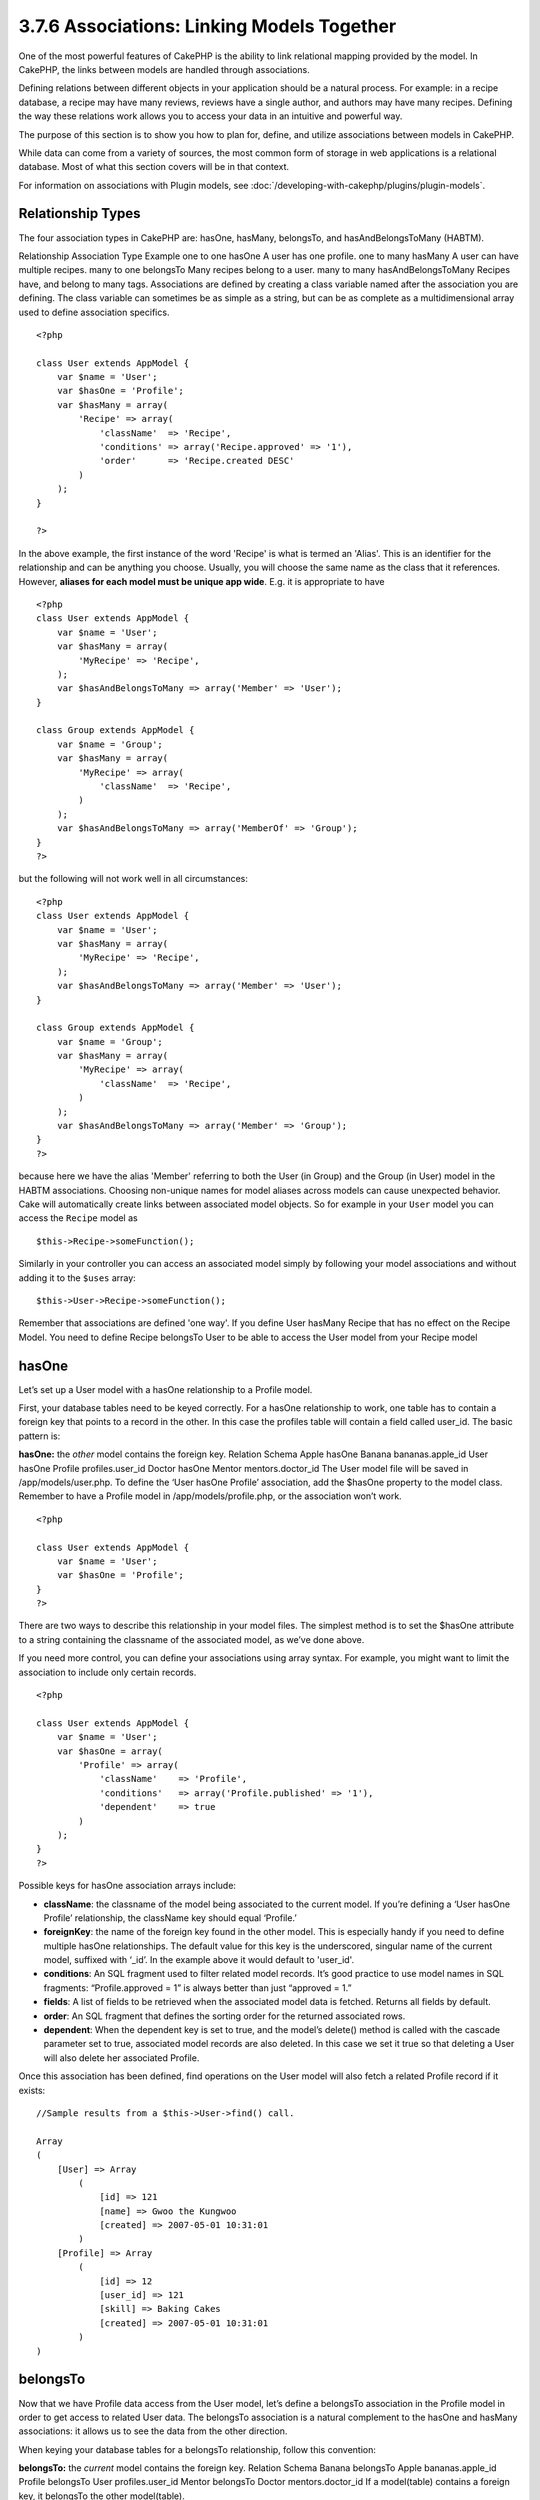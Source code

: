 3.7.6 Associations: Linking Models Together
-------------------------------------------

One of the most powerful features of CakePHP is the ability to link
relational mapping provided by the model. In CakePHP, the links
between models are handled through associations.

Defining relations between different objects in your application
should be a natural process. For example: in a recipe database, a
recipe may have many reviews, reviews have a single author, and
authors may have many recipes. Defining the way these relations
work allows you to access your data in an intuitive and powerful
way.

The purpose of this section is to show you how to plan for, define,
and utilize associations between models in CakePHP.

While data can come from a variety of sources, the most common form
of storage in web applications is a relational database. Most of
what this section covers will be in that context.

For information on associations with Plugin models, see
:doc:`/developing-with-cakephp/plugins/plugin-models`.

Relationship Types
~~~~~~~~~~~~~~~~~~

The four association types in CakePHP are: hasOne, hasMany,
belongsTo, and hasAndBelongsToMany (HABTM).

Relationship
Association Type
Example
one to one
hasOne
A user has one profile.
one to many
hasMany
A user can have multiple recipes.
many to one
belongsTo
Many recipes belong to a user.
many to many
hasAndBelongsToMany
Recipes have, and belong to many tags.
Associations are defined by creating a class variable named after
the association you are defining. The class variable can sometimes
be as simple as a string, but can be as complete as a
multidimensional array used to define association specifics.

::

    <?php
    
    class User extends AppModel {
        var $name = 'User';
        var $hasOne = 'Profile';
        var $hasMany = array(
            'Recipe' => array(
                'className'  => 'Recipe',
                'conditions' => array('Recipe.approved' => '1'),
                'order'      => 'Recipe.created DESC'
            )
        );
    }
    
    ?>

In the above example, the first instance of the word 'Recipe' is
what is termed an 'Alias'. This is an identifier for the
relationship and can be anything you choose. Usually, you will
choose the same name as the class that it references. However,
**aliases for each model must be unique app wide**. E.g. it is
appropriate to have
::

    <?php
    class User extends AppModel {
        var $name = 'User';
        var $hasMany = array(
            'MyRecipe' => 'Recipe',
        );
        var $hasAndBelongsToMany => array('Member' => 'User');
    }
    
    class Group extends AppModel {
        var $name = 'Group';
        var $hasMany = array(
            'MyRecipe' => array(
                'className'  => 'Recipe',
            )
        );
        var $hasAndBelongsToMany => array('MemberOf' => 'Group');
    }
    ?>

but the following will not work well in all circumstances:
::

    <?php
    class User extends AppModel {
        var $name = 'User';
        var $hasMany = array(
            'MyRecipe' => 'Recipe',
        );
        var $hasAndBelongsToMany => array('Member' => 'User');
    }
    
    class Group extends AppModel {
        var $name = 'Group';
        var $hasMany = array(
            'MyRecipe' => array(
                'className'  => 'Recipe',
            )
        );
        var $hasAndBelongsToMany => array('Member' => 'Group');
    }
    ?>

because here we have the alias 'Member' referring to both the User
(in Group) and the Group (in User) model in the HABTM associations.
Choosing non-unique names for model aliases across models can cause
unexpected behavior.
Cake will automatically create links between associated model
objects. So for example in your ``User`` model you can access the
``Recipe`` model as
::

    $this->Recipe->someFunction();

Similarly in your controller you can access an associated model
simply by following your model associations and without adding it
to the ``$uses`` array:

::

    $this->User->Recipe->someFunction();

Remember that associations are defined 'one way'. If you define
User hasMany Recipe that has no effect on the Recipe Model. You
need to define Recipe belongsTo User to be able to access the User
model from your Recipe model

hasOne
~~~~~~

Let’s set up a User model with a hasOne relationship to a Profile
model.

First, your database tables need to be keyed correctly. For a
hasOne relationship to work, one table has to contain a foreign key
that points to a record in the other. In this case the profiles
table will contain a field called user\_id. The basic pattern is:

**hasOne:** the *other* model contains the foreign key.
Relation
Schema
Apple hasOne Banana
bananas.apple\_id
User hasOne Profile
profiles.user\_id
Doctor hasOne Mentor
mentors.doctor\_id
The User model file will be saved in /app/models/user.php. To
define the ‘User hasOne Profile’ association, add the $hasOne
property to the model class. Remember to have a Profile model in
/app/models/profile.php, or the association won’t work.

::

    <?php
    
    class User extends AppModel {
        var $name = 'User';                
        var $hasOne = 'Profile';   
    }
    ?>

There are two ways to describe this relationship in your model
files. The simplest method is to set the $hasOne attribute to a
string containing the classname of the associated model, as we’ve
done above.

If you need more control, you can define your associations using
array syntax. For example, you might want to limit the association
to include only certain records.

::

    <?php
    
    class User extends AppModel {
        var $name = 'User';          
        var $hasOne = array(
            'Profile' => array(
                'className'    => 'Profile',
                'conditions'   => array('Profile.published' => '1'),
                'dependent'    => true
            )
        );    
    }
    ?>

Possible keys for hasOne association arrays include:


-  **className**: the classname of the model being associated to
   the current model. If you’re defining a ‘User hasOne Profile’
   relationship, the className key should equal ‘Profile.’
-  **foreignKey**: the name of the foreign key found in the other
   model. This is especially handy if you need to define multiple
   hasOne relationships. The default value for this key is the
   underscored, singular name of the current model, suffixed with
   ‘\_id’. In the example above it would default to 'user\_id'.
-  **conditions**: An SQL fragment used to filter related model
   records. It’s good practice to use model names in SQL fragments:
   “Profile.approved = 1” is always better than just “approved = 1.”
-  **fields**: A list of fields to be retrieved when the associated
   model data is fetched. Returns all fields by default.
-  **order**: An SQL fragment that defines the sorting order for
   the returned associated rows.
-  **dependent**: When the dependent key is set to true, and the
   model’s delete() method is called with the cascade parameter set to
   true, associated model records are also deleted. In this case we
   set it true so that deleting a User will also delete her associated
   Profile.

Once this association has been defined, find operations on the User
model will also fetch a related Profile record if it exists:

::

    //Sample results from a $this->User->find() call.
    
    Array
    (
        [User] => Array
            (
                [id] => 121
                [name] => Gwoo the Kungwoo
                [created] => 2007-05-01 10:31:01
            )
        [Profile] => Array
            (
                [id] => 12
                [user_id] => 121
                [skill] => Baking Cakes
                [created] => 2007-05-01 10:31:01
            )
    )

belongsTo
~~~~~~~~~

Now that we have Profile data access from the User model, let’s
define a belongsTo association in the Profile model in order to get
access to related User data. The belongsTo association is a natural
complement to the hasOne and hasMany associations: it allows us to
see the data from the other direction.

When keying your database tables for a belongsTo relationship,
follow this convention:

**belongsTo:** the *current* model contains the foreign key.
Relation
Schema
Banana belongsTo Apple
bananas.apple\_id
Profile belongsTo User
profiles.user\_id
Mentor belongsTo Doctor
mentors.doctor\_id
If a model(table) contains a foreign key, it belongsTo the other
model(table).

We can define the belongsTo association in our Profile model at
/app/models/profile.php using the string syntax as follows:

::

    <?php
    
    class Profile extends AppModel {
        var $name = 'Profile';                
        var $belongsTo = 'User';   
    }
    ?>

We can also define a more specific relationship using array
syntax:

::

    <?php
    
    class Profile extends AppModel {
        var $name = 'Profile';                
        var $belongsTo = array(
            'User' => array(
                'className'    => 'User',
                'foreignKey'    => 'user_id'
            )
        );  
    }
    ?>

Possible keys for belongsTo association arrays include:


-  **className**: the classname of the model being associated to
   the current model. If you’re defining a ‘Profile belongsTo User’
   relationship, the className key should equal ‘User.’
-  **foreignKey**: the name of the foreign key found in the current
   model. This is especially handy if you need to define multiple
   belongsTo relationships. The default value for this key is the
   underscored, singular name of the other model, suffixed with
   ‘\_id’.
-  **conditions**: An SQL fragment used to filter related model
   records. It’s good practice to use model names in SQL fragments:
   “User.active = 1” is always better than just “active = 1.”
-  **type**: the type of the join to use in the SQL query, default
   is LEFT which may not fit your needs in all situations, INNER may
   be helpful when you want everything from your main and associated
   models or nothing at all!(effective when used with some conditions
   of course).
   **(NB: type value is in lower case - i.e. left, inner)**
-  **fields**: A list of fields to be retrieved when the associated
   model data is fetched. Returns all fields by default.
-  **order**: An SQL fragment that defines the sorting order for
   the returned associated rows.
-  **counterCache**: If set to true the associated Model will
   automatically increase or decrease the
   “[singular\_model\_name]\_count” field in the foreign table
   whenever you do a save() or delete(). If its a string then its the
   field name to use. The value in the counter field represents the
   number of related rows.
-  **counterScope**: Optional conditions array to use for updating
   counter cache field.

Once this association has been defined, find operations on the
Profile model will also fetch a related User record if it exists:

::

    //Sample results from a $this->Profile->find() call.
    
    Array
    (
       [Profile] => Array
            (
                [id] => 12
                [user_id] => 121
                [skill] => Baking Cakes
                [created] => 2007-05-01 10:31:01
            )    
        [User] => Array
            (
                [id] => 121
                [name] => Gwoo the Kungwoo
                [created] => 2007-05-01 10:31:01
            )
    )

hasMany
~~~~~~~

Next step: defining a “User hasMany Comment” association. A hasMany
association will allow us to fetch a user’s comments when we fetch
a User record.

When keying your database tables for a hasMany relationship, follow
this convention:

**hasMany:** the *other* model contains the foreign key.
Relation
Schema
User hasMany Comment
Comment.user\_id
Cake hasMany Virtue
Virtue.cake\_id
Product hasMany Option
Option.product\_id
We can define the hasMany association in our User model at
/app/models/user.php using the string syntax as follows:

::

    <?php
    
    class User extends AppModel {
        var $name = 'User';                
        var $hasMany = 'Comment';   
    }
    ?>

We can also define a more specific relationship using array
syntax:

::

    <?php
    
    class User extends AppModel {
        var $name = 'User';                
        var $hasMany = array(
            'Comment' => array(
                'className'     => 'Comment',
                'foreignKey'    => 'user_id',
                'conditions'    => array('Comment.status' => '1'),
                'order'    => 'Comment.created DESC',
                'limit'        => '5',
                'dependent'=> true
            )
        );  
    }
    ?>

Possible keys for hasMany association arrays include:


-  **className**: the classname of the model being associated to
   the current model. If you’re defining a ‘User hasMany Comment’
   relationship, the className key should equal ‘Comment.’
-  **foreignKey**: the name of the foreign key found in the other
   model. This is especially handy if you need to define multiple
   hasMany relationships. The default value for this key is the
   underscored, singular name of the actual model, suffixed with
   ‘\_id’.
-  **conditions**: An SQL fragment used to filter related model
   records. It’s good practice to use model names in SQL fragments:
   “Comment.status = 1” is always better than just “status = 1.”
-  **fields**: A list of fields to be retrieved when the associated
   model data is fetched. Returns all fields by default.
-  **order**: An SQL fragment that defines the sorting order for
   the returned associated rows.
-  **limit**: The maximum number of associated rows you want
   returned.
-  **offset**: The number of associated rows to skip over (given
   the current conditions and order) before fetching and associating.
-  **dependent**: When dependent is set to true, recursive model
   deletion is possible. In this example, Comment records will be
   deleted when their associated User record has been deleted.
-  **exclusive**: When exclusive is set to true, recursive model
   deletion does the delete with a deleteAll() call, instead of
   deleting each entity separately. This greatly improves performance,
   but may not be ideal for all circumstances.
-  **finderQuery**: A complete SQL query CakePHP can use to fetch
   associated model records. This should be used in situations that
   require very custom results.
   If a query you're building requires a reference to the associated
   model ID, use the special ``{$__cakeID__$}`` marker in the query.
   For example, if your Apple model hasMany Orange, the query should
   look something like this:
   ::

       SELECT Orange.* from oranges as Orange WHERE Orange.apple_id = {$__cakeID__$};


Once this association has been defined, find operations on the User
model will also fetch related Comment records if they exist:

::

    //Sample results from a $this->User->find() call.
    
    Array
    (  
        [User] => Array
            (
                [id] => 121
                [name] => Gwoo the Kungwoo
                [created] => 2007-05-01 10:31:01
            )
        [Comment] => Array
            (
                [0] => Array
                    (
                        [id] => 123
                        [user_id] => 121
                        [title] => On Gwoo the Kungwoo
                        [body] => The Kungwooness is not so Gwooish
                        [created] => 2006-05-01 10:31:01
                    )
                [1] => Array
                    (
                        [id] => 124
                        [user_id] => 121
                        [title] => More on Gwoo
                        [body] => But what of the ‘Nut?
                        [created] => 2006-05-01 10:41:01
                    )
            )
    )

One thing to remember is that you’ll need a complimentary Comment
belongsTo User association in order to get the data from both
directions. What we’ve outlined in this section empowers you to get
Comment data from the User. Adding the Comment belongsTo User
association in the Comment model empowers you to get User data from
the Comment model - completing the connection and allowing the flow
of information from either model’s perspective.

hasAndBelongsToMany (HABTM)
~~~~~~~~~~~~~~~~~~~~~~~~~~~

Alright. At this point, you can already call yourself a CakePHP
model associations professional. You're already well versed in the
three associations that take up the bulk of object relations.

Let's tackle the final relationship type: hasAndBelongsToMany, or
HABTM. This association is used when you have two models that need
to be joined up, repeatedly, many times, in many different ways.

The main difference between hasMany and HABTM is that a link
between models in HABTM is not exclusive. For example, we're about
to join up our Recipe model with a Tag model using HABTM. Attaching
the "Italian" tag to my grandma's Gnocci recipe doesn't "use up"
the tag. I can also tag my Honey Glazed BBQ Spaghettio's with
"Italian" if I want to.

Links between hasMany associated objects are exclusive. If my User
hasMany Comments, a comment is only linked to a specific user. It's
no longer up for grabs.

Moving on. We'll need to set up an extra table in the database to
handle HABTM associations. This new join table's name needs to
include the names of both models involved, in alphabetical order,
and separated with an underscore ( \_ ). The contents of the table
should be two fields, each foreign keys (which should be integers)
pointing to both of the primary keys of the involved models. To
avoid any issues - don't define a combined primary key for these
two fields, if your application requires it you can define a unique
index. If you plan to add any extra information to this table, it's
a good idea to add an additional primary key field (by convention
'id') to make acting on the table as easy as any other model.

**HABTM** requires a separate join table that includes both *model*
names.

Relation
Schema (HABTM table in bold)
Recipe HABTM Tag
**recipes\_tags.**id, **recipes\_tags.**recipe\_id,
**recipes\_tags.**tag\_id
Cake HABTM Fan
**cakes\_fans.**id, **cakes\_fans.**cake\_id,
**cakes\_fans.**fan\_id
Foo HABTM Bar
**bars\_foos.**id, **bars\_foos.**foo\_id, **bars\_foos.**bar\_id
Table names are by convention in alphabetical order.

Make sure primary keys in tables **cakes** and **recipes** have
"id" fields as assumed by convention. If they're different than
assumed, it `has to be changed in model <http://docs.cakephp.org/view/1061/primaryKey>`_

Once this new table has been created, we can define the HABTM
association in the model files. We're gonna skip straight to the
array syntax this time:

::

    <?php
    
    class Recipe extends AppModel {
        var $name = 'Recipe';   
        var $hasAndBelongsToMany = array(
            'Tag' =>
                array(
                    'className'              => 'Tag',
                    'joinTable'              => 'recipes_tags',
                    'foreignKey'             => 'recipe_id',
                    'associationForeignKey'  => 'tag_id',
                    'unique'                 => true,
                    'conditions'             => '',
                    'fields'                 => '',
                    'order'                  => '',
                    'limit'                  => '',
                    'offset'                 => '',
                    'finderQuery'            => '',
                    'deleteQuery'            => '',
                    'insertQuery'            => ''
                )
        );
    }
    ?>

Possible keys for HABTM association arrays include:


-  **className**: the classname of the model being associated to
   the current model. If you're defining a ‘Recipe HABTM Tag'
   relationship, the className key should equal ‘Tag.'
-  **joinTable**: The name of the join table used in this
   association (if the current table doesn't adhere to the naming
   convention for HABTM join tables).
-  **with**: Defines the name of the model for the join table. By
   default CakePHP will auto-create a model for you. Using the example
   above it would be called RecipesTag. By using this key you can
   override this default name. The join table model can be used just
   like any "regular" model to access the join table directly.
-  **foreignKey**: the name of the foreign key found in the current
   model. This is especially handy if you need to define multiple
   HABTM relationships. The default value for this key is the
   underscored, singular name of the current model, suffixed with
   ‘\_id'.
-  **associationForeignKey**: the name of the foreign key found in
   the other model. This is especially handy if you need to define
   multiple HABTM relationships. The default value for this key is the
   underscored, singular name of the other model, suffixed with
   ‘\_id'.
-  **unique**: If true (default value) cake will first delete
   existing relationship records in the foreign keys table before
   inserting new ones, when updating a record. So existing
   associations need to be passed again when updating.
-  **conditions**: An SQL fragment used to filter related model
   records. It's good practice to use model names in SQL fragments:
   "Comment.status = 1" is always better than just "status = 1."
-  **fields**: A list of fields to be retrieved when the associated
   model data is fetched. Returns all fields by default.
-  **order**: An SQL fragment that defines the sorting order for
   the returned associated rows.
-  **limit**: The maximum number of associated rows you want
   returned.
-  **offset**: The number of associated rows to skip over (given
   the current conditions and order) before fetching and associating.
-  **finderQuery, deleteQuery, insertQuery**: A complete SQL query
   CakePHP can use to fetch, delete, or create new associated model
   records. This should be used in situations that require very custom
   results.

Once this association has been defined, find operations on the
Recipe model will also fetch related Tag records if they exist:

::

    //Sample results from a $this->Recipe->find() call.
    
    Array
    (  
        [Recipe] => Array
            (
                [id] => 2745
                [name] => Chocolate Frosted Sugar Bombs
                [created] => 2007-05-01 10:31:01
                [user_id] => 2346
            )
        [Tag] => Array
            (
                [0] => Array
                    (
                        [id] => 123
                        [name] => Breakfast
                    )
               [1] => Array
                    (
                        [id] => 124
                        [name] => Dessert
                    )
               [2] => Array
                    (
                        [id] => 125
                        [name] => Heart Disease
                    )
            )
    )

Remember to define a HABTM association in the Tag model if you'd
like to fetch Recipe data when using the Tag model.

It is also possible to execute custom find queries based on HABTM
relationships. Consider the following examples:



Assuming the same structure in the above example (Recipe HABTM
Tag), let's say we want to fetch all Recipes with the tag
'Dessert', one potential (wrong) way to achieve this would be to
apply a condition to the association itself:

::

    $this->Recipe->bindModel(array(
        'hasAndBelongsToMany' => array(
            'Tag' => array('conditions'=>array('Tag.name'=>'Dessert'))
    )));
    $this->Recipe->find('all');

::

    //Data Returned
    Array
    (  
        0 => Array
            {
            [Recipe] => Array
                (
                    [id] => 2745
                    [name] => Chocolate Frosted Sugar Bombs
                    [created] => 2007-05-01 10:31:01
                    [user_id] => 2346
                )
            [Tag] => Array
                (
                   [0] => Array
                        (
                            [id] => 124
                            [name] => Dessert
                        )
                )
        )
        1 => Array
            {
            [Recipe] => Array
                (
                    [id] => 2745
                    [name] => Crab Cakes
                    [created] => 2008-05-01 10:31:01
                    [user_id] => 2349
                )
            [Tag] => Array
                (
                }
            }
    }

Notice that this example returns ALL recipes but only the "Dessert"
tags. To properly achieve our goal, there are a number of ways to
do it. One option is to search the Tag model (instead of Recipe),
which will also give us all of the associated Recipes.

::

    $this->Recipe->Tag->find('all', array('conditions'=>array('Tag.name'=>'Dessert')));

We could also use the join table model (which CakePHP provides for
us), to search for a given ID.

::

    $this->Recipe->bindModel(array('hasOne' => array('RecipesTag')));
    $this->Recipe->find('all', array(
            'fields' => array('Recipe.*'),
            'conditions'=>array('RecipesTag.tag_id'=>124) // id of Dessert
    ));

It's also possible to create an exotic association for the purpose
of creating as many joins as necessary to allow filtering, for
example:

::

    $this->Recipe->bindModel(array(
        'hasOne' => array(
            'RecipesTag',
            'FilterTag' => array(
                'className' => 'Tag',
                'foreignKey' => false,
                'conditions' => array('FilterTag.id = RecipesTag.tag_id')
    ))));
    $this->Recipe->find('all', array(
            'fields' => array('Recipe.*'),
            'conditions'=>array('FilterTag.name'=>'Dessert')
    ));

Both of which will return the following data:

::

    //Data Returned
    Array
    (  
        0 => Array
            {
            [Recipe] => Array
                (
                    [id] => 2745
                    [name] => Chocolate Frosted Sugar Bombs
                    [created] => 2007-05-01 10:31:01
                    [user_id] => 2346
                )
        [Tag] => Array
            (
                [0] => Array
                    (
                        [id] => 123
                        [name] => Breakfast
                    )
               [1] => Array
                    (
                        [id] => 124
                        [name] => Dessert
                    )
               [2] => Array
                    (
                        [id] => 125
                        [name] => Heart Disease
                    )
            )
    }

The same binding trick can be used to easily paginate your HABTM
models. Just one word of caution: since paginate requires two
queries (one to count the records and one to get the actual data),
be sure to supply the ``false`` parameter to your ``bindModel();``
which essentially tells CakePHP to keep the binding persistent over
multiple queries, rather than just one as in the default behavior.
Please refer to the API for more details.

For more information on saving HABTM objects see
`Saving Related Model Data (HABTM) <http://docs.cakephp.org/view/1034/Saving-Related-Model-Data-HABTM>`_

For more information on binding model associations on the fly see
`Creating and destroying associations on the fly <http://docs.cakephp.org/view/1045/Creating-and-Destroying-Associations-on-the-Fly>`_

Mix and match techniques to achieve your specific objective.

hasMany through (The Join Model)
~~~~~~~~~~~~~~~~~~~~~~~~~~~~~~~~

It is sometimes desirable to store additional data with a many to
many association. Consider the following

Student hasAndBelongsToMany Course Course hasAndBelongsToMany
Student

In other words, a Student can take many Courses and a Course can be
taken my many Students. This is a simple many to many association
demanding a table such as this

::

    id | student_id | course_id

Now what if we want to store the number of days that were attended
by the student on the course and their final grade? The table we'd
want would be

::

    id | student_id | course_id | days_attended | grade

The trouble is, hasAndBelongsToMany will not support this type of
scenario because when hasAndBelongsToMany associations are saved,
the association is deleted first. You would lose the extra data in
the columns as it is not replaced in the new insert.

The way to implement our requirement is to use a **join model**,
otherwise known (in Rails) as a **hasMany through** association.
That is, the association is a model itself. So, we can create a new
model CourseMembership. Take a look at the following models.

::

            student.php
            
            class Student extends AppModel
            {
                public $hasMany = array(
                    'CourseMembership'
                );
    
                public $validate = array(
                    'first_name' => array(
                        'rule' => 'notEmpty',
                        'message' => 'A first name is required'
                    ),
                    'last_name' => array(
                        'rule' => 'notEmpty',
                        'message' => 'A last name is required'
                    )
                );
            }      
            
            course.php
            
            class Course extends AppModel
            {
                public $hasMany = array(
                    'CourseMembership'
                );
    
                public $validate = array(
                    'name' => array(
                        'rule' => 'notEmpty',
                        'message' => 'A course name is required'
                    )
                );
            }
            
            course_membership.php
    
            class CourseMembership extends AppModel
            {
                public $belongsTo = array(
                    'Student', 'Course'
                );
    
                public $validate = array(
                    'days_attended' => array(
                        'rule' => 'numeric',
                        'message' => 'Enter the number of days the student attended'
                    ),
                    'grade' => array(
                        'rule' => 'notEmpty',
                        'message' => 'Select the grade the student received'
                    )
                );
            }   

The CourseMembership join model uniquely identifies a given
Student's participation on a Course in addition to extra
meta-information.

Working with join model data
~~~~~~~~~~~~~~~~~~~~~~~~~~~~

Now that the models have been defined, let's see how we can save
all of this. Let's say the Head of Cake School has asked us the
developer to write an application that allows him to log a
student's attendance on a course with days attended and grade. Take
a look at the following code.

::

        controllers/course_membership_controller.php
        
        class CourseMembershipsController extends AppController
        {
            public $uses = array('CourseMembership');
            
            public function index() {
                $this->set('course_memberships_list', $this->CourseMembership->find('all'));
            }
            
            public function add() {
                
                if (! empty($this->data)) {
                    
                    if ($this->CourseMembership->saveAll(
                        $this->data, array('validate' => 'first'))) {
    
                        
                        $this->redirect(array('action' => 'index'));
                    }
                }
            }
        }
        
        views/course_memberships/add.ctp
    
        <?php echo $form->create('CourseMembership'); ?>
            <?php echo $form->input('Student.first_name'); ?>
            <?php echo $form->input('Student.last_name'); ?>
            <?php echo $form->input('Course.name'); ?>
            <?php echo $form->input('CourseMembership.days_attended'); ?>
            <?php echo $form->input('CourseMembership.grade'); ?>
            <button type="submit">Save</button>
        <?php echo $form->end(); ?>
        

You can see that the form uses the form helper's dot notation to
build up the data array for the controller's save which looks a bit
like this when submitted.

::

        Array
        (
            [Student] => Array
                (
                    [first_name] => Joe
                    [last_name] => Bloggs
                )
    
            [Course] => Array
                (
                    [name] => Cake
                )
    
            [CourseMembership] => Array
                (
                    [days_attended] => 5
                    [grade] => A
                )
    
        )

Cake will happily be able to save the lot together and assigning
the foreign keys of the Student and Course into CourseMembership
with a saveAll call with this data structure. If we run the index
action of our CourseMembershipsController the data structure
received now from a find('all') is:

::

        Array
        (
            [0] => Array
                (
                    [CourseMembership] => Array
                        (
                            [id] => 1
                            [student_id] => 1
                            [course_id] => 1
                            [days_attended] => 5
                            [grade] => A
                        )
    
                    [Student] => Array
                        (
                            [id] => 1
                            [first_name] => Joe
                            [last_name] => Bloggs
                        )
    
                    [Course] => Array
                        (
                            [id] => 1
                            [name] => Cake
                        )
    
                )
    
        )

There are of course many ways to work with a join model. The
version above assumes you want to save everything at-once. There
will be cases where you want to create the Student and Course
independently and at a later point associate the two together with
a CourseMembership. So you might have a form that allows selection
of existing students and courses from picklists or ID entry and
then the two meta-fields for the CourseMembership, e.g.

::

        
        views/course_memberships/add.ctp
        
        <?php echo $form->create('CourseMembership'); ?>
            <?php echo $form->input('Student.id', array('type' => 'text', 'label' => 'Student ID', 'default' => 1)); ?>
            <?php echo $form->input('Course.id', array('type' => 'text', 'label' => 'Course ID', 'default' => 1)); ?>
            <?php echo $form->input('CourseMembership.days_attended'); ?>
            <?php echo $form->input('CourseMembership.grade'); ?>
            <button type="submit">Save</button>
        <?php echo $form->end(); ?>

And the resultant POST

::

     
        Array
        (
            [Student] => Array
                (
                    [id] => 1
                )
    
            [Course] => Array
                (
                    [id] => 1
                )
    
            [CourseMembership] => Array
                (
                    [days_attended] => 10
                    [grade] => 5
                )
    
        )

Again Cake is good to us and pulls the Student id and Course id
into the CourseMembership with the saveAll.



Join models are pretty useful things to be able to use and Cake
makes it easy to do so with its built-in hasMany and belongsTo
associations and saveAll feature.

Creating and Destroying Associations on the Fly
~~~~~~~~~~~~~~~~~~~~~~~~~~~~~~~~~~~~~~~~~~~~~~~

Sometimes it becomes necessary to create and destroy model
associations on the fly. This may be for any number of reasons:


-  You want to reduce the amount of associated data fetched, but
   all your associations are on the first level of recursion.
-  You want to change the way an association is defined in order to
   sort or filter associated data.

This association creation and destruction is done using the CakePHP
model bindModel() and unbindModel() methods. (There is also a very
helpful behavior called "Containable", please refer to manual
section about Built-in behaviors for more information). Let's set
up a few models so we can see how bindModel() and unbindModel()
work. We'll start with two models:

::

    <?php
    
    class Leader extends AppModel {
        var $name = 'Leader';
     
        var $hasMany = array(
            'Follower' => array(
                'className' => 'Follower',
                'order'     => 'Follower.rank'
            )
        );
    }
    
    ?>
    
    <?php
    
    class Follower extends AppModel {
        var $name = 'Follower';
    }
    
    ?>

Now, in the LeadersController, we can use the find() method in the
Leader model to fetch a Leader and its associated followers. As you
can see above, the association array in the Leader model defines a
"Leader hasMany Followers" relationship. For demonstration
purposes, let's use unbindModel() to remove that association in a
controller action.

::

    function someAction() {
        // This fetches Leaders, and their associated Followers
        $this->Leader->find('all');
      
        // Let's remove the hasMany...
        $this->Leader->unbindModel(
            array('hasMany' => array('Follower'))
        );
      
        // Now using a find function will return 
        // Leaders, with no Followers
        $this->Leader->find('all');
      
        // NOTE: unbindModel only affects the very next 
        // find function. An additional find call will use 
        // the configured association information.
      
        // We've already used find('all') after unbindModel(), 
        // so this will fetch Leaders with associated 
        // Followers once again...
        $this->Leader->find('all');
    }

Removing or adding associations using bind- and unbindModel() only
works for the *next* find operation only unless the second
parameter has been set to false. If the second parameter has been
set to *false*, the bind remains in place for the remainder of the
request.

Here’s the basic usage pattern for unbindModel():

::

    $this->Model->unbindModel(
        array('associationType' => array('associatedModelClassName'))
    );

Now that we've successfully removed an association on the fly,
let's add one. Our as-of-yet unprincipled Leader needs some
associated Principles. The model file for our Principle model is
bare, except for the var $name statement. Let's associate some
Principles to our Leader on the fly (but remember–only for just the
following find operation). This function appears in the
LeadersController:

::

    function anotherAction() {
        // There is no Leader hasMany Principles in 
        // the leader.php model file, so a find here, 
        // only fetches Leaders.
        $this->Leader->find('all');
     
        // Let's use bindModel() to add a new association 
        // to the Leader model:
        $this->Leader->bindModel(
            array('hasMany' => array(
                    'Principle' => array(
                        'className' => 'Principle'
                    )
                )
            )
        );
     
        // Now that we're associated correctly, 
        // we can use a single find function to fetch 
        // Leaders with their associated principles:
        $this->Leader->find('all');
    }

There you have it. The basic usage for bindModel() is the
encapsulation of a normal association array inside an array whose
key is named after the type of association you are trying to
create:

::

    $this->Model->bindModel(
            array('associationName' => array(
                    'associatedModelClassName' => array(
                        // normal association keys go here...
                    )
                )
            )
        );

Even though the newly bound model doesn't need any sort of
association definition in its model file, it will still need to be
correctly keyed in order for the new association to work properly.

Multiple relations to the same model
~~~~~~~~~~~~~~~~~~~~~~~~~~~~~~~~~~~~

There are cases where a Model has more than one relation to another
Model. For example you might have a Message model that has two
relations to the User model. One relation to the user that sends a
message, and a second to the user that receives the message. The
messages table will have a field user\_id, but also a field
recipient\_id. Now your Message model can look something like:

::

    <?php
    class Message extends AppModel {
        var $name = 'Message';
        var $belongsTo = array(
            'Sender' => array(
                'className' => 'User',
                'foreignKey' => 'user_id'
            ),
            'Recipient' => array(
                'className' => 'User',
                'foreignKey' => 'recipient_id'
            )
        );
    }
    ?>

Recipient is an alias for the User model. Now let's see what the
User model would look like.

::

    <?php
    class User extends AppModel {
        var $name = 'User';
        var $hasMany = array(
            'MessageSent' => array(
                'className' => 'Message',
                'foreignKey' => 'user_id'
            ),
            'MessageReceived' => array(
                'className' => 'Message',
                'foreignKey' => 'recipient_id'
            )
        );
    }
    ?>

It is also possible to create self associations as shown below.

::

    <?php
    class Post extends AppModel {
        var $name = 'Post';
        
        var $belongsTo = array(
            'Parent' => array(
                'className' => 'Post',
                'foreignKey' => 'parent_id'
            )
        );
    
        var $hasMany = array(
            'Children' => array(
                'className' => 'Post',
                'foreignKey' => 'parent_id'
            )
        );
    }
    ?>

**An alternate method** of associating a model with itself (without
assuming a parent/child relationship) is to have both the
``$belongsTo`` and ``$hasMany`` relationships of a model each to
declare an identical alias, className, and foreignKey [property].

::

    <?php
    class MySchema extends CakeSchema {
        public $users = array (
            'id' => array ('type' => 'integer', 'default' => null, 'key' => 'primary'),
            'username' => array ('type' => 'string', 'null' => false, 'key' => 'index'),
            // more schema properties...
            'last_user_id' => array ('type' => 'integer', 'default' => null, 'key' => 'index'),
    
            'indexes' => array (
                'PRIMARY' => array ('column' => 'id', 'unique' => true),
                // more keys...
                'last_user' => array ('column' => 'last_user_id', 'unique' => false)
            )
        );
    }
    
    class User extends AppModel {
        public $hasMany = array (
            'Tag' => array (
                'foreignKey' => 'last_user_id'
            ),
            // more hasMany relationships...
            'LastUser' => array (
                'className' => 'User',
                'foreignKey' => 'last_user_id'
            )
        );
        public $belongsTo = array (
            // in most cases this would be the only belongsTo relationship for this model
            'LastUser' => array (
                'className' => 'User',
                'foreignKey' => 'last_user_id',
                'dependent' => true
            )
        );
    }
    ?>

**Reasoning** [for this particular self-association method]: Say
there are many models which contain the property
``$modelClass.lastUserId``. Each model has the foreign key
``last_user_id``, a reference to the last user that
updated/modified the record in question. The model ``User``
*also contains* the same property (last\_user\_id), since it may be
neat to know if someone has committed a security breach through the
modification of any User record other than their own (you could
also use strict ACL behaviors).

**Fetching a nested array of associated records:**

If your table has ``parent_id`` field you can also use
```find('threaded')`` <http://book.cakephp.org/view/1023/find-threaded>`_
to fetch nested array of records using a single query without
setting up any associations.
Joining tables
~~~~~~~~~~~~~~

In SQL you can combine related tables using the JOIN statement.
This allows you to perform complex searches across multiples tables
(i.e: search posts given several tags).

In CakePHP some associations (belongsTo and hasOne) performs
automatic joins to retrieve data, so you can issue queries to
retrieve models based on data in the related one.

But this is not the case with hasMany and hasAndBelongsToMany
associations. Here is where forcing joins comes to the rescue. You
only have to define the necessary joins to combine tables and get
the desired results for your query.

Remember you need to set the recursion to -1 for this to work. I.e:
$this->Channel->recursive = -1;

To force a join between tables you need to use the "modern" syntax
for Model::find(), adding a 'joins' key to the $options array. For
example:

::

    $options['joins'] = array(
        array('table' => 'channels',
            'alias' => 'Channel',
            'type' => 'LEFT',
            'conditions' => array(
                'Channel.id = Item.channel_id',
            )
        )
    );
    
    $Item->find('all', $options);

Note that the 'join' arrays are not keyed.

In the above example, a model called Item is left joined to the
channels table. You can alias the table with the Model name, so the
retrieved data complies with the CakePHP data structure.

The keys that define the join are the following:


-  **table**: The table for the join.
-  **alias**: An alias to the table. The name of the model
   associated with the table is the best bet.
-  **type**: The type of join: inner, left or right.
-  **conditions**: The conditions to perform the join.

With joins, you could add conditions based on Related model
fields:

::

    $options['joins'] = array(
        array('table' => 'channels',
            'alias' => 'Channel',
            'type' => 'LEFT',
            'conditions' => array(
                'Channel.id = Item.channel_id',
            )
        )
    );
    
    $options['conditions'] = array(
        'Channel.private' => 1
    );
    
    $privateItems = $Item->find('all', $options);

You could perform several joins as needed in hasBelongsToMany:

Suppose a Book hasAndBelongsToMany Tag association. This relation
uses a books\_tags table as join table, so you need to join the
books table to the books\_tags table, and this with the tags
table:

::

    $options['joins'] = array(
        array('table' => 'books_tags',
            'alias' => 'BooksTag',
            'type' => 'inner',
            'conditions' => array(
                'Books.id = BooksTag.books_id'
            )
        ),
        array('table' => 'tags',
            'alias' => 'Tag',
            'type' => 'inner',
            'conditions' => array(
                'BooksTag.tag_id = Tag.id'
            )
        )
    );
    
    $options['conditions'] = array(
        'Tag.tag' => 'Novel'
    );
    
    $books = $Book->find('all', $options);

Using joins with Containable behavior could lead to some SQL errors
(duplicate tables), so you need to use the joins method as an
alternative for Containable if your main goal is to perform
searches based on related data. Containable is best suited to
restricting the amount of related data brought by a find
statement.
